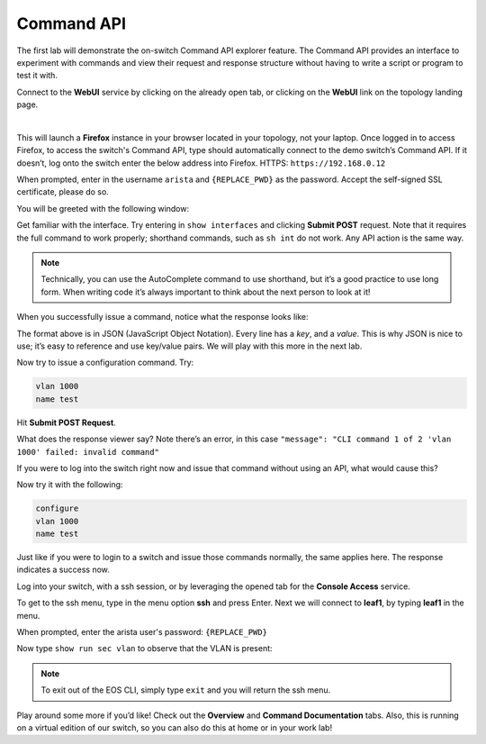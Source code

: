 Command API
===========

The first lab will demonstrate the on-switch Command API explorer
feature. The Command API provides an interface to experiment with
commands and view their request and response structure without having to
write a script or program to test it with.

Connect to the **WebUI** service by clicking on the already open tab, or clicking on the **WebUI** link on the topology landing page.

.. image:: images/command_api/nested_connecting_1.png
   :align: center
|
This will launch a **Firefox** instance in your browser located in your topology, not your laptop. Once logged in to access Firefox, to access the switch's Command API, type  should automatically connect to the demo
switch’s Command API. If it doesn’t, log onto the switch enter the below address into Firefox.
HTTPS: ``https://192.168.0.12``

.. image:: images/command_api/nested_firefox_1.png
   :align: center

When prompted, enter in the username ``arista`` and ``{REPLACE_PWD}`` as the password.
Accept the self-signed SSL certificate, please do so.

You will be greeted with the following window:

.. image:: images/command_api/nested_firefox_2.png
   :align: center

Get familiar with the interface. Try entering in ``show interfaces`` and
clicking **Submit POST** request. Note that it requires the full command to
work properly; shorthand commands, such as ``sh int`` do not work. Any API
action is the same way.

.. note:: Technically, you can use the AutoComplete command to use shorthand, but it’s a good practice to use long form. When writing
          code it’s always important to think about the next person to look at it!                                                                  

When you successfully issue a command, notice what the response looks
like:

.. image:: images/command_api/commandapi_4.png
   :align: center

The format above is in JSON (JavaScript Object Notation). Every line has
a *key*, and a *value*. This is why JSON is nice to use; it’s easy to
reference and use key/value pairs. We will play with this more in the
next lab.

Now try to issue a configuration command. Try:

.. code-block:: html

   vlan 1000
   name test

Hit **Submit POST Request**.

What does the response viewer say? Note there’s an error, in this
case ``"message": "CLI command 1 of 2 'vlan 1000' failed: invalid command"`` 

If you were to log into the switch right now and issue that command without using an API, what would cause this?

Now try it with the following:

.. code-block:: html

   configure
   vlan 1000
   name test

Just like if you were to login to a switch and issue those commands
normally, the same applies here. The response indicates a success now.

Log into your switch, with a ssh session, or by leveraging the opened tab for the **Console Access** service. 

To get to the ssh menu, type in the menu option **ssh** and press Enter. Next we will connect to **leaf1**, by typing **leaf1** in the menu.

When prompted, enter the arista user's password: ``{REPLACE_PWD}``

Now type ``show run sec vlan`` to observe that the VLAN is present:

.. image:: images/command_api/nested_eos_1.png
   :align: center

.. note:: To exit out of the EOS CLI, simply type ``exit`` and you will return the ssh menu.

Play around some more if you’d like! Check out the **Overview** and **Command Documentation**
tabs. Also, this is running on a virtual edition of our switch, so you can also do this at home or in your work lab!
